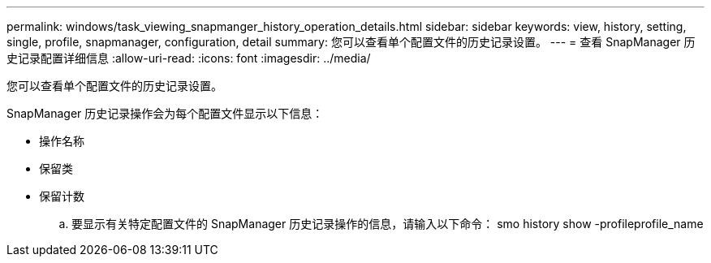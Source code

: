 ---
permalink: windows/task_viewing_snapmanger_history_operation_details.html 
sidebar: sidebar 
keywords: view, history, setting, single, profile, snapmanager, configuration, detail 
summary: 您可以查看单个配置文件的历史记录设置。 
---
= 查看 SnapManager 历史记录配置详细信息
:allow-uri-read: 
:icons: font
:imagesdir: ../media/


[role="lead"]
您可以查看单个配置文件的历史记录设置。

SnapManager 历史记录操作会为每个配置文件显示以下信息：

* 操作名称
* 保留类
* 保留计数
+
.. 要显示有关特定配置文件的 SnapManager 历史记录操作的信息，请输入以下命令： smo history show -profileprofile_name



